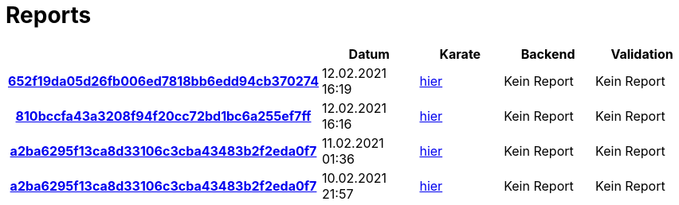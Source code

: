 # Reports
:nofooter:

[options="header", cols="h,1,1,1,1"]
|===
| | Datum | Karate | Backend | Validation
// insert-new-line-please-here
| link:https://github.com/halilbahar/beeyond/commit/652f19da05d26fb006ed7818bb6edd94cb370274[652f19da05d26fb006ed7818bb6edd94cb370274] | 12.02.2021 16:19 | link:652f19da05d26fb006ed7818bb6edd94cb370274/karate/karate-summary.html[hier] | Kein Report | Kein Report
| link:https://github.com/halilbahar/beeyond/commit/810bccfa43a3208f94f20cc72bd1bc6a255ef7ff[810bccfa43a3208f94f20cc72bd1bc6a255ef7ff] | 12.02.2021 16:16 | link:810bccfa43a3208f94f20cc72bd1bc6a255ef7ff/karate/karate-summary.html[hier] | Kein Report | Kein Report
| link:https://github.com/halilbahar/beeyond/commit/a2ba6295f13ca8d33106c3cba43483b2f2eda0f7[a2ba6295f13ca8d33106c3cba43483b2f2eda0f7] | 11.02.2021 01:36 | link:a2ba6295f13ca8d33106c3cba43483b2f2eda0f7/karate/karate-summary.html[hier] | Kein Report | Kein Report
| link:https://github.com/halilbahar/beeyond/commit/a2ba6295f13ca8d33106c3cba43483b2f2eda0f7[a2ba6295f13ca8d33106c3cba43483b2f2eda0f7] | 10.02.2021 21:57 | link:a2ba6295f13ca8d33106c3cba43483b2f2eda0f7/karate/karate-summary.html[hier] | Kein Report | Kein Report
|===
